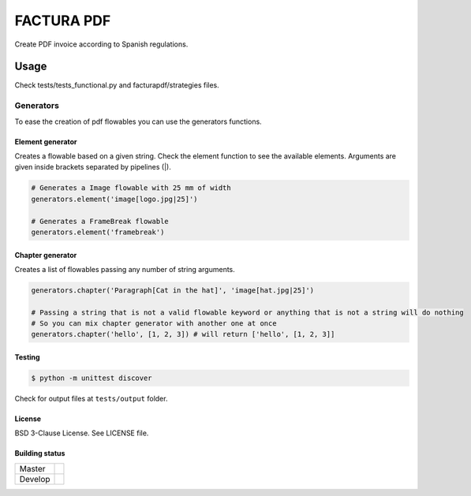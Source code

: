 FACTURA PDF
===========

.. image:: https://pypip.in/version/facturapdf/badge.svg
    :target: https://pypi.python.org/pypi/facturapdf/
    :alt: Latest Version

Create PDF invoice according to Spanish regulations.


Usage
_____
Check tests/tests_functional.py and facturapdf/strategies files.


==========
Generators
==========
To ease the creation of pdf flowables you can use the generators functions.


Element generator
-----------------
Creates a flowable based on a given string. Check the element function
to see the available elements. Arguments are given inside brackets separated by pipelines (|).

.. code-block:: python

    # Generates a Image flowable with 25 mm of width
    generators.element('image[logo.jpg|25]')

    # Generates a FrameBreak flowable
    generators.element('framebreak')


Chapter generator
-----------------
Creates a list of flowables passing any number of string arguments.

.. code-block:: python

    generators.chapter('Paragraph[Cat in the hat]', 'image[hat.jpg|25]')

    # Passing a string that is not a valid flowable keyword or anything that is not a string will do nothing
    # So you can mix chapter generator with another one at once
    generators.chapter('hello', [1, 2, 3]) # will return ['hello', [1, 2, 3]]


Testing
-------

.. code-block:: shell-session

    $ python -m unittest discover


Check for output files at ``tests/output`` folder.


License
-------

BSD 3-Clause License. See LICENSE file.


Building status
---------------

.. list-table::

    * - Master
      - .. image:: https://travis-ci.org/initios/factura-pdf.svg?branch=master
            :target: https://travis-ci.org/initios/factura-pdf
    * - Develop
      - .. image:: https://travis-ci.org/initios/factura-pdf.svg?branch=develop
            :target: https://travis-ci.org/initios/factura-pdf
